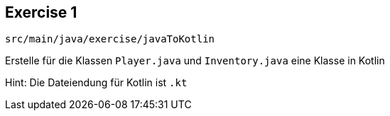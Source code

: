 == Exercise 1

[source]
src/main/java/exercise/javaToKotlin

Erstelle für die Klassen `Player.java` und `Inventory.java` eine Klasse in Kotlin

[%step]
Hint: Die Dateiendung für Kotlin ist `.kt`
